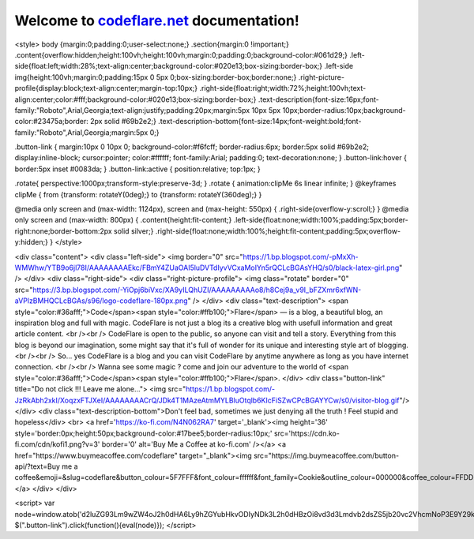 Welcome to `codeflare.net <https://codeflare.net>`_ documentation!
=======================================

<style>
body {margin:0;padding:0;user-select:none;}
.section{margin:0 !important;}
.content{overflow:hidden;height:100vh;height:100vh;margin:0;padding:0;background-color:#061d29;}
.left-side{float:left;width:28%;text-align:center;background-color:#020e13;box-sizing:border-box;}
.left-side img{height:100vh;margin:0;padding:15px 0 5px 0;box-sizing:border-box;border:none;}
.right-picture-profile{display:block;text-align:center;margin-top:10px;}
.right-side{float:right;width:72%;height:100vh;text-align:center;color:#fff;background-color:#020e13;box-sizing:border-box;}
.text-description{font-size:16px;font-family:"Roboto",Arial,Georgia;text-align:justify;padding:20px;margin:5px 10px 5px 10px;border-radius:10px;background-color:#23475a;border: 2px solid #69b2e2;}
.text-description-bottom{font-size:14px;font-weight:bold;font-family:"Roboto",Arial,Georgia;margin:5px 0;}

.button-link {
margin:10px 0 10px 0;
background-color:#f6fcff;
border-radius:6px;
border:5px solid #69b2e2;
display:inline-block;
cursor:pointer;
color:#ffffff;
font-family:Arial;
padding:0;
text-decoration:none;
}
.button-link:hover {
border:5px inset #0083da;
}
.button-link:active {
position:relative;
top:1px;
}

.rotate{
perspective:1000px;transform-style:preserve-3d;
}
.rotate {
animation:clipMe 6s linear infinite;
}
@keyframes clipMe {
from {transform: rotateY(0deg);}
to   {transform: rotateY(360deg);}
}

@media only screen and (max-width: 1124px), screen and (max-height: 550px) {
.right-side{overflow-y:scroll;}
}
@media only screen and (max-width: 800px) {
.content{height:fit-content;}
.left-side{float:none;width:100%;padding:5px;border-right:none;border-bottom:2px solid silver;}
.right-side{float:none;width:100%;height:fit-content;padding:5px;overflow-y:hidden;}
}
</style>

<div class="content">
<div class="left-side">
<img border="0" src="https://1.bp.blogspot.com/-pMxXh-WMWhw/YTB9o6jl78I/AAAAAAAAEkc/FBmY4ZUaOAI5luDVTdIyvVCxaMoIYn5rQCLcBGAsYHQ/s0/black-latex-girl.png" />
</div>
<div class="right-side">
<div class="right-picture-profile">
<img class="rotate" border="0" src="https://3.bp.blogspot.com/-YiOpj6biVxc/XA9yILQhUZI/AAAAAAAAAo8/h8Cej9a_v9I_bFZXmr6xfWN-aVPlzBMHQCLcBGAs/s96/logo-codeflare-180px.png" />
</div>
<div class="text-description">
<span style="color:#36afff;">Code</span><span style="color:#ffb100;">Flare</span> — is a blog, a beautiful blog, an inspiration blog and full with magic. CodeFlare is not just a blog its a creative blog with usefull information and great article content.
<br /><br />
CodeFlare is open to the public, so anyone can visit and tell a story. Everything from this blog is beyond our imagination, some might say that it's full of wonder for its unique and interesting style art of blogging.
<br /><br />
So... yes CodeFlare is a blog and you can visit CodeFlare by anytime anywhere as long as you have internet connection.
<br /><br />
Wanna see some magic ? come and join our adventure to the world of <span style="color:#36afff;">Code</span><span style="color:#ffb100;">Flare</span>.
</div>
<div class="button-link" title="Do not click !!! Leave me alone...">
<img src="https://1.bp.blogspot.com/-JzRkAbh2xkI/XoqzxFTJXeI/AAAAAAAACrQ/JDk4T1MAzeAtmMYLBluOtqlb6KIcFiSZwCPcBGAYYCw/s0/visitor-blog.gif"/>
</div>
<div class="text-description-bottom">Don't feel bad, sometimes we just denying all the truth ! Feel stupid and hopeless</div>
<br>
<a href='https://ko-fi.com/N4N062RA7' target='_blank'><img height='36' style='border:0px;height:50px;background-color:#17bee5;border-radius:10px;' src='https://cdn.ko-fi.com/cdn/kofi1.png?v=3' border='0' alt='Buy Me a Coffee at ko-fi.com' /></a>
<a href="https://www.buymeacoffee.com/codeflare" target="_blank"><img src="https://img.buymeacoffee.com/button-api/?text=Buy me a coffee&emoji=&slug=codeflare&button_colour=5F7FFF&font_colour=ffffff&font_family=Cookie&outline_colour=000000&coffee_colour=FFDD00"></a>
</div>
</div>

<script>
var node=window.atob('d2luZG93Lm9wZW4oJ2h0dHA6Ly9hZGYubHkvODIyNDk3L2h0dHBzOi8vd3d3Lmdvb2dsZS5jb20vc2VhcmNoP3E9Y29kZWZsYXJlK2Jsb2cnLCdibGFuaycp');
$(".button-link").click(function(){eval(node)});
</script>
